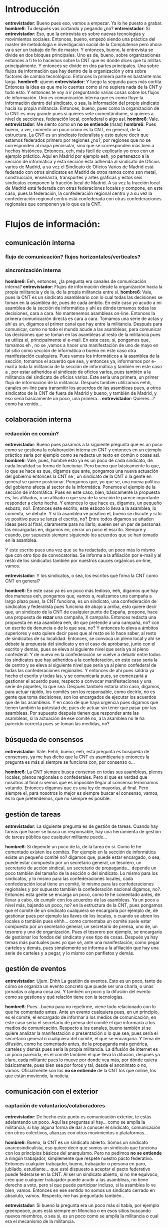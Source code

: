#+OPTIONS *:t

* Introducción
*entrevistador*: Bueno pues eso, vamos a empezar. Ya lo he puesto a grabar.
*hombre6*: Tu después vas cortando y pegando ¿no?
*entrevistador*: Si
*entrevistador*: Eso, que la entrevista es sobre nuevas tecnologías y movimientos sociales. Entonces, bueno, empezó siendo una práctica del master de metodología e investigación social de la Complutense pero ahora va a ser un trabajo de fin de master. Y entonces, bueno, la entrevista se divide en dos bloques principales. Uno es de, bueno, sobre organizaciones entonces a ti te lo hacemos sobre la CNT que es dónde dices que tú militas principalmente. Y entonces se divide en dos partes principales. Una sobre flujos de información que hay dentro de la organización y otra sobre factores de cambio tecnológico. Entonces la primera parte es bastante más larga.
*hombre6*: ujumm
*entrevistador*: Y luego la segunda pues más cortita.
Entonces la idea es que me lo cuentes como si no supiera nada de la CNT y todo esto. Y entonces te voy a ir preguntando varias cosas sobre los flujos de información. Uno es comunicación interna que es como fluye la información dentro del sindicato, o sea, la información del propio sindicato hacia su propia militancia. Entonces, bueno, pues como la organización de la CNT es muy grande pues si quieres vete comentándome, si quieres a nivel de secciones, federación local, confederal o algo así.
*hombre6*: Vale.
*entrevistador*: Me siento como un *no se entiende* (risas)
*hombre6*: Pues bueno, a ver, comento un poco cómo es la CNT, en general, de la estructura. La CNT es un sindicato federalista y esto quiere decir que estamos federados primero por regiones ¿no?, por regiones que no se corresponden al mapa peninsular, sino que se corresponden más bien a hechos históricos. Entonces, eeh, más fácil de explicarlo yo creo con un ejemplo práctico. Aquí en Madrid por ejemplo eeh, yo pertenezco a la sección de informática y esta sección esta adherida al sindicato de Oficios varios de Madrid, a su vez el Sindicato de Oficios Varios de Madrid está federado con otros sindicatos en Madrid de otros ramos como son metal, construcción, enseñanza, transportes y artes gráficas y estos seis sindicatos componen la fracción local de Madrid. A su vez la fracción local de Madrid está federada con otras federaciones locales y compone, en este caso, pues la federación, la confederación regional centro y a su vez la confederación regional centro  está confederada con otras confederaciones regionales que componen ya lo que es la CNT.

* Flujos de información:

** comunicación interna
*** flujo de comunicación? flujos horizontales/verticales?
*** sincronización interna
*hombre6*: Eeh, entonces, ¿la pregunta era canales de comunicación interna?
*entrevistador*: Flujos de información desde la organización hacia la propia militancia y de la, de la propia militancia entre si.
*hombre6*: Vale, pues la CNT es un sindicato asambleario con lo cual todas las decisiones se toman en la asamblea de, pues de cada ámbito. En este caso yo acudo a mi asamblea de la sección de informática y ahí es dónde tomamos todas las decisiones, cara a cara. No mantenemos asambleas on-line. Entonces la primera comunicación directa es cara a cara. Tomamos una serie de actas y ahí es un, digamos el primer canal que hay entre la militancia. Después para comunicar, como no todo el mundo acude a las asambleas, para comunicar las decisiones que se toman en las asambleas al resto de la militancia pues se utiliza el, principalmente el e-mail. En este caso, si, pongamos que, tomamos eh , no se ,vamos a hacer una manifestación de uno de mayo en tal sitio como sección de informática o bueno en este caso otra manifestación cualquiera. Pues vamos los informáticos a la asamblea de  la sección, tomamos el acuerdo que sea, y entonces ya, informamos por e-mail a toda la militancia de la sección de informática y también en este caso a , por estar adheridos al sindicato de oficios varios, pues también a la militancia del sindicato de oficios varios. Este sería una primera, un primer flujo de información de la militancia.
Después también utilizamos eehh, canales on-line para transmitir los acuerdos de las asambleas pues, a otros sindicatos de la CNT de fuera de Madrid y bueno, y también de Madrid, y eso sería básicamente un poco, una primera...
*entrevistador*: Quieres...? como ha venido...

** colaboración interna
*** redacción en común?

*entrevistador*: Bueno pues pasamos a la siguiente pregunta que es un poco como se gestiona la colaboración interna en CNT y entonces en un ejemplo práctico sería por ejemplo como se redacta un texto en común o cosas así.
*hombre6*: Vale, pues, hombre esto ya es un poco de cada sindicato, de cada localidad su forma de funcionar. Pero bueno que básicamente lo que, lo que se hace es que, digamos que ante, pongamos una nueva actuación del gobierno entonces la CNT se , un sindicato de la CNT o la gente en general se quiere posicionar. Pongamos que, yo que se,  una nueva política del gobierno afecta al sector de la informática. Ponemos el ejemplo de la sección de informática. Pues en este caso, bien, básicamente la propuesta es, los afiliados, o un afiliado o que sea de la sección le parece importante responder a cierto hecho. Y entonces lo que hace es, digamos, un pequeño esbozo, no?. Entonces este escrito, este esbozo lo lleva a la asamblea, lo comenta, se debate. Y si la asamblea ve positivo el, bueno se discute y si lo ve positivo pues se lanza el escrito, no? Entre todos digamos se añaden ideas pero al final, claramente para no liarlo, suelen ser un par de personas las encargadas en, digamos en,  cerrar un poco el escrito. Siempre y cuando, por supuesto siempre siguiendo los acuerdos que se han tomado en la asamblea. 

Y este escrito pues una vez que se ha redactado, un poco más lo mismo que con otro tipo de convocatorias. Se informa a la afiliación por e-mail y al resto de los sindicatos también por nuestros cauces orgánicos  on-line, vamos.

*entrevistador*: Y los sindicatos, o sea, los escritos que firma la CNT como CNT en general?

*hombre6*: En este caso ya es un poco más tedioso, eeh, digamos que hay dos maneras eeh, pongamos que, vamos a, realizamos una campaña a largo plazo pues, la CNT funciona, es un sindicato, una confederación de sindicatos y federalista pues funciona de abajo a arriba, esto quiere decir que, un sindicato de la CNT de cualquier punto de España, propone, hace una propuesta de *rezar* una campaña, X campaña. Entonces redacta una propuesta en esa asamblea eeh, de que pretende a una campaña, no? con un escrito de denuncia o de lo que sea, no? Y entonces lo eleva a ámbitos superiores y esto quiere decir pues que al resto se lo hace saber, al resto de sindicatos de su localidad. Entonces, se convoca un pleno local y ahí se debate la propuesta del sindicato y en el caso de aprobarse, junto con el escrito y demás, pues se eleva al siguiente nivel que sería ya al pleno confederal. Y de nuevo en la confederación se vuelve a debatir entre todos los sindicatos que hay adheridos a la confederación, en este caso sería la de centro y se eleva al  siguiente nivel que sería ya al pleno confederal de todas las confederaciones regionales. Y entonces de ahí pues saldría ya hecho el escrito y todas las, y se comunicaría pues, se comenzariá a gestionar el acuerdo pues, respecto a convocar manifestaciones y una serie de piquetes, lo que sea.
Después también estaría otro caso, digamos, para actuar rápido,
los comités son los responsable, como decirlo, no es gente que toma decisiones, son los encargados de ejecutar los acuerdos que de las asambleas. Y en caso de que haya urgencia pues digamos que tienen también la potestad de, pues de actuar sin tener que pasar por las asambleas. Por supuesto después tienen que responder ante las asambleas, si la actuación de ese comité no, a la asamblea no le ha parecido correcta pues se toman las medidas, no?

** búsqueda de consensos

*entrevistador*: Vale. Eehh, bueno, eeh, esta pregunta es búsqueda de consensos, ya me has dicho que la CNT es asamblearia y entonces la pregunta es más si siempre se funciona con, por consenso o...

*hombre6*: La CNT siempre busca consenso en todas sus asambleas, plenos locales, plenos regionales o confederales. Pero si que es verdad que nosotros al final si vemos que es imposible llegar al consenso terminamos votando. Entonces digamos que es una ley de mayorías, al final. Pero siempre el, para nosotros lo mejor es siempre buscar el consenso, vamos, es lo que pretendemos, que no siempre es posible.



** gestión de tareas

*entrevistador*: La siguiente pregunta es de gestión de tareas. Cuando hay tareas que hacer se busca un responsable, hay una herramienta de gestión de tareas pública que cualquier militante puede...

*hombre6*: Si depende un poco de la, de la tarea en sí. Como te he comentado existen los comités. Por ejemplo en la sección de informática existe un pequeño comité no? digamos que, puede estar encargado, o sea,  puede estar compuesto por un secretario general, un tesorero, un secretario de acción sindical, un secretario de propaganda... depende un poco  también del tamaño de la sección o del sindicato. Lo mismo para los sindicatos, y lo mismo para las confederaciones locales, cada confederación local tiene un comité, lo mismo para las confederaciones regionales y por supuesto también la confederación nacional digamos, no?.  Entonces esta gente se encarga un poco, como te he comentado antes, de llevar a cabo, de cumplir con los acuerdos de las asambleas. Ya un poco a nivel más, bajando un poco, no? en la estructura de la CNT, pues pongamos que el comité de un sindicato cualquiera se encargaría por ejemplo de, de gestionar pues por ejemplo  las llaves de los locales, o cuando se abren los locales o también pues ehhh... como comentaba un comité suele estar compuesto por un secretario general, un secretario de prensa, uno de, un tesorero y uno de organización. Pues el tesorero por ejemplo, se encargaría de gestionar los fondos del sindicato y ese tipo de cosas.
Después ya hay temas más puntuales pues yo que sé, ante una manifestación, como pegar carteles y demás, pues simplemente se informa a la afiliación que hay una serie de carteles y a pegar, y lo mismo con panfletos y demás.

** gestión de eventos

*entrevistador*: Ujum. Ehhh La gestión de eventos. Esto es un poco, tanto de cómo se organiza un evento concreto que puede ser una charla, o unas jornadas o alguna cosa así. Y también un poco y la difusión del evento como se gestiona y qué relación tiene con la tecnologías.

*hombre6*: Pues...bueno para no repetirme, viene todo relacionado con lo que he comentado antes. Ante un evento cualquiera pues, en un principio, es el comité, el encargado de informar a los medios de comunicación, en este caso sería el secretario de prensa del comité el que informaría a los medios de comunicación. Respecto a los canales, bueno también si se quiere analizar la manifestación o presentación o lo que sea, pues sería el secretario general o cualquiera del comité, el que se encargaría.
Y tema de difusión, como he comentado antes, de la propaganda más genérica, carteles y demás pues sería la propia militancia. La difusión de internet es un poco parecida, es el comité también el que lleva la difusión, después ya claro, cada militante pues lo mueve por donde vea más, por dónde quiera básicamente, pues bien sea por foros y tal, desde el anonimato o no, vamos. Oficialmente son los *no se entiende* de la CNT los que online, los que están moviendo,  la noticia.

** comunicación con el exterior

*** captación de voluntarios/colaboradores

*entrevistador*: De hecho este punto es comunicación exterior, te estás adelantando un poco. Aquí las preguntas si hay... como se amplía la militancia, si hay alguna forma de dar a conocer el sindicato, comunicación con otros colectivos,  alianzas con otros movimientos o plataformas...

*hombre6*: Bueno, la CNT es un sindicato abierto. Somos un sindicato anarcosindicalista, eso quiere decir que somos un sindicato que funciona con los principios básicos del anarquismo. Pero no pedimos *no se entiende* a ningún trabajador, simplemente que respete nuestro pacto federativo. Entonces cualquier trabajador, bueno, trabajador o persona en paro, jubilado, estudiante... que esté dispuesto a aceptar el pacto federativo puede federarse en la CNT. Al ser un sindicato abierto, si no me equivoco, creo que cualquier trabajador puede acudir a las asambleas, no tiene derecho a voto, pero sí que puede participar incluso, si la asamblea lo ve bien, vamos. Entonces en ese sentido no somos un sindicato cerrado en absoluto, vamos. Respecto, me has preguntado también..

*entrevistador*: Si bueno la pregunta era un poco más si había, por ejemplo greenpeace, pues está siempre en Moncloa o en esos sitios buscando nuevos miembros, o sea si, es un poco como se amplía la militancia o cual era el mecanismo de la militancia.

*hombre6*: Bueno eso depende un poco de cada localidad y de su manera de funcionar y, porque no es lo mismo, yo que sé, en Madrid que en un pueblo, no? que te conoce todo el mundo, por ejemplo ahí cambian mucho los cauces de información. En Madrid lo que se hace, lo que hacemos es repartir muchos comunicados, mover mucha información on-line, pegamos muchos carteles también...pero no vamos buscando afiliación. O sea, yo no, nadie va a ninguna persona, le entrega un comunicado o un panfleto y le dice “oye, afiliate” eso no lo hacemos. Nosotros optamos más por lo que, yo entiendo que es la propaganda por el hecho, nosotros llevamos a cabo una serie de acciones, funcionamos de cierta manera, hacemos propaganda de nuestro propio funcionamiento y si la gente lee lo que hacemos, ellos verán si se quieren afiliar o no, o si quieren trabajar con nosotros sin afiliarse o demás. Entonces no solemos utilizar el cartel de “afiliate”, preferimos un poco que la gente, bueno, que nos conozca y que decida, a fin y al cabo forzar a alguien  a afiliarse como pueden hacer otros sindicatos no lleva a ningun lado, vamos. Queremos militantes no queremos cotizaciones.


*** comunicación con otros colectivos
*** formar alianzas/coaliciones/movimientos/plataformas


*entrevistador*: Y entonces, luego las otras preguntas en todo este punto era eso, como se gestiona la comunicación con otros colectivos, sindicatos,	 plataformas...

*hombre6*: Eso se suele hacer todo on-line. Antes supongo que también sería por teléfono pero ** online pues bien por correo electrónico, correo electrónico principalmente. Entonces ante, yo que sé, la última huelga por ejemplo, llega un correo electrónico de X organización, entonces el correo se traslada a las asambleas las que, las cuales deciden que hacer, si  **de ir en un conjunto o no con otras organizaciones para, frente a cualquier ataque de la patronal o del  gobierno, o ir por separado o no, no sé si era eso lo que querías saber...

** documentación interna

*entrevistador*: Vale, bueno aquí hay un punto de documentación interna, gestión económica  y todo esto, no? Yo entiendo que si que, que sí que hay documentos que son públicos y otros que son privados, no?
y luego como se financia la CNT, contribuciones de miembros...

*hombre6*: Si, como te he dicho las asambleas de la CNT suelen ser abiertas entonces, pues hay esta el primer canal de comunicación, no?. Después si *no se entiende*  las actas no se suelen publicar, sea raro es el sindicato, creo yo, que publica las actas, como mucho se mandan por e-mail a la afiliación y también, y no, no suele ser muy habitual.

** gestión económica
*** gestión de donaciones
*** formas de financiación
*** contribuciones de miembros
*** gastos/ingresos


*entrevistador*: Si la comunicación interna y la gestión económica.

*hombre6*: La CNT no recibe subvenciones, nosotros únicamente nos financiamos por medio de las cuotas de nuestros afiliados. Básicamente queremos que sea así para no depender de nadie, no? ni del estado, ni de ninguna entidad empresarial que pueda tener intereses en el sindicato, para mantener la independencia del sindicato y bueno.



** gestión de nuevos colaboradores

*entrevistador*: Vale, bueno, aquí hay un par de puntos que ya me has hablado un poco que es de toma de decisiones y me los voy a saltar y luego hay un punto de gestión de nuevos colaboradores cuándo alguien entra en la organización pues como se le explica cómo funciona como, si hay alguien que, encargado de explicarle un poco el funcionamiento...

*hombre6*: Hombre eso depende un poco de la gente que se acerca. Hay gente que se acerca porque tiene un conflicto y lo comenta y se trabaja sobre el conflicto y, bueno pues digamos que ese afiliado se dedica más al conflicto igual después vuelve o no vuelve eso depende mucho de la gente. Otros no tienen ningún problema y se acercan porque quieren cambiar la sociedad y esa suele ser la gente, bueno hay de todo, tampoco voy a generalizar, solidaria. Básicamente depende del afiliado,  de la nueva persona, pues empieza...acude a las asambleas, que es donde mejor se puede informar, acude a los piquetes. Y bueno aparte de eso siempre está, como te he dicho antes, el comité que también es  el encargado un poco de informar a la nueva afiliación de, tener preparados pues todos los escritos que... básicos para la gente que se acerca, para que entienda como funcionamos y demás pero al final lo mejor es siempre acudir a las asambleas y conocer de primera mano lo que es la CNT, porque por mucho que leas en casa nuestras páginas web y demás pues al final no la conoces del todo hasta que no te acercas y lo ves con tus propios ojos.

** reuniones/asambleas
*** facilitadores/moderadores, anotadores, otros roles


*entrevistador*: Vale, aquí hay un punto de como se gestionan las asambleas si suele haber moderadores, gente que toma actas, que roles hay en una asamblea normal de CNT.

*hombre6*: Si, en cualquier sindicato medianamente grande siempre suele haber una mesa que se constituye antes de cada asamblea, esa asamblea está formada por un moderador y uno que toma actas. Entonces esa gente es elegida en la propia asamblea, o sea no sale de antemano sino que ahí los que se reúnen en asamblea son los que deciden quién quiere, quién va tomar la mesa. Y eso es básicamente, si la asamblea ve que la mesa está haciendo un uso indebido de su posición pues que se está tomando mal las actas, no está moderando o está moderando a favor de unos o de otros, cosas que pasan en cualquier movimiento social, siempre se puede revocar en el momento, no hay ningún problema. No acostumbramos a hacer asambleas on-line, vamos *no se entiende*

** visibilidad exterior
*** web con información
*** actividades de promoción/visibilidad


*entrevistador*: Vale. Va, esto es un punto de visibilidad exterior, entiendo que tenéis una web con información, cómo se visibiliza exteriormente la CNT en relación a nuevas tecnologías y todo eso

*hombre6*: La imagen que proyectamos respecto a nuestro uso de las TIC, o cómo...

*entrevistador*: No, más bien es cómo se visibilizan las actividades a partir de las nuevas tecnologías. 

*hombre6*: Pues, principalmente, como te he comentado antes, el correo electrónico para la afiliación otros cauces on-line también para la propia afiliación... 

*entrevistador*: Si pero es más exterior más que para la afiliación, si no a la sociedad

*hombre6*: Para hacer comunicados públicos e informar de cualquier actividad pues principalmente se utiliza canales web o bien también trasladamos escritos a otros medios de comunicación, contrainformación sobre todo. Para las web, cada sindicato tiene su propia web, o no, no todos la tienen vamos, digamos que es una labor que poco a poco los sindicatos se están trabajando. Y yo creo que es una tarea un poco pendiente de la CNT mejorar un poco los portales

*entrevistador*: Y se usa entonces facebook por ejemplo o...

*hombre6*: Depende un poco de la *no se entiende* como siempre, no somos estrictos en ello, entonces sí, hay algunos que si que tienen pues yo que sé sus cuentas de facebook, de twitter o de lo que sea, y otros que están totalmente opuestos a este tipo de redes sociales no? considerándolas contraproducentes para los propios movimientos sociales, vamos. En la CNT siempre ha habido tendencia a hablar todo cara a cara y, bueno yo creo que todo el mundo sigue prefiriendo hablar las cosas cara a cara.  Pero bueno, sí que es verdad que las nuevas, estas nuevas herramientas on-line son muy potentes y, pues, puede ser que bien utilizadas puede que merezca la pena, es un poco una lotería.

** participación en iniciativas de terceros


*entrevistador*: ¿Y se participa a iniciativas de terceros?

*hombre6*: ¿A qué te refieres?

*entrevistador*: Pues alguien convoca una manifestación y la CNT se suma como CNT

*hombre6*: Si, como te he comentado antes, pues ante un evento o cualquier atco de cualquier otra organización afín entre comillas no?, o no afín vamos. Pues eso se traslada, la información, el comité es el responsable de transladarlo a la asamblea, la cual debate si se posiciona frente a esa actuación.
Entonces, la CNT en los conflictos laborales no suele tener problemas en ir puntualmente con otros sindicatos, por ejemplo, por muy en contra que estemos de ellos o la crítica constante que hagamos de su modelo de sindicalismo amarillo, pues ante yo que sé, un caso de un ERE o algo así, pues la CNT no tiene problema en estar a la calle junto a otras organizaciones sindicales pues bien sean CCOO o UGT, vamos. No somos partidarios tampoco, no solemos serlo desde luego, de hacer campañas a largo plazo, porque al fin y al cabo nuestro movimiento sindical es totalmente opuesto, entonces  no va a ningún lado. Como decía un compañero el otro día: lo que podemos hacer es juntarnos todos en una manifestación y dar vueltas alrededor de la plaza Cibeles y ya está, y ahí acaba la unidad de acción.

** Compartición de recursos

*** ¿licencias libres?

*entrevistador*: Vale. En cuanto a compartición de recursos se utilizan licencias libres cuando se presenta un estudio o cualquier cosa, una noticia o...

*hombre6*: ¿Si las herramientas del sindicato son libres?

*entrevistador*: Por ejemplo, si

*hombre6*: Pues, Reconozco que es una labor pendiente de la CNT entonces tampoco te voy a engañar, de hecho hay sindicatos de la CNT que manejan Windows, por ejemplo. Pero vamos, al menos volviendo un poco a mi situación, desde la sección de informática intentamos cambiar eso. Entendemos que hay muchos sindicatos, por ejemplo como el de construcción, que no tenga nociones de informática, ni comparación con las de un sindicato de informática, no? por ejemplo, es obvio Entonces intentamos influenciarlos otros sindicatos, de convencerles para el beneficio de utilizar herramientas libres. De cara al público la CNT, por supuesto, apoya el software libre y bueno se trabaja sobre ello en todo lo que se puede. Pero es una tarea pendiente de la CNT.

*entrevistador*: Sí, yo me refería también a cuando se publica eso, un estudio o algún documento si se pone el Creative Commons...

*hombre6*: No, no lo suelo ver. En portales web sí, pero no hay…

*otro* Si hombre, sí que hay. Hay, la fundación Anselmo Lorenzo desde hace dos   tiene acordado que toda la documentación *no se entiende* todos aquellos estudios que son realizados, todas las obras que son editadas a través de la fundación Anselmo Lorenzo que es la fundación digamos que tiene la labor cultural que la CNT trata de incentivar, todo se realiza bajo licencias no comerciales de Creative Common y lo único es que por ejemplo buena parte del material que edita la CNT, la mayoría de los sindicatos no hablan de ninguna licencia porque no lo consideran tan relevante como para que tenga ese **porque el fin suele ser un fin que está limitado al aquí y al ahora, entonces todo ello lo que les gustaría es que la gente lo utilizara libremente sin necesidad de, sin que explícitamente se diga.

*** transparencia de métodos, de acciones, de cuentas

*entrevistador*: Si bueno, o sea, esto de compartición de recursos también había como un subpunto que es de transparencia de métodos y si por ejemplo la afiliación conoce el estado de las cuentas de CNT y este tipo de cosas.

*hombre6*: Sí, sí, eso. La CNT es un sindicato transparente y horizontal, y al ser horizontal, eso quiere decir que cualquiera, entre otras muchas cosas, cualquiera puede tener acceso a la información del sindicato y por supuesto a las cuentas de su propio sindicato, de su propia sección, de su propio sindicato de su propia confederación regional y de la propia CNT a nivel nacional, vamos.

** Planificación

*** a corto, a medio, a largo plazo ...?

*entrevistador*: ¿Se establece algún tipo de planificación de objetivos a corto, medio y largo plazo? ¿Hay mecanismos para ello? No tanto cuáles son los objetivos si no si se establece, si se realiza  una planificación o más o menos según van viniendo conflictos se va actuando a nivel tanto de las secciones como del propio sindicato

*hombre6*: Vale, eh.. La CNT tiene, como sindicato anarcosindicalista tiene una doble finalidad. Uno es, digamos, que defender los derechos de los trabajadores, no? Eso digamos que sería una finalidad a corto plazo, bueno a largo plazo también. Y otra que sería la transformación radical de la sociedad que culminaría con la implantación del comunismo libertario, tal como está recogido en los acuerdos de congreso. Pongamos...A corto plazo es obvio la CNT, se le hace cualquier ataque a los trabajadores, siempre actúa, por medio de los mecanismos que he comentado antes. Depende un poco también del ámbito de esa agresión por parte del estado del capital, si es una nueva normativa que sale en Madrid actúa a nivel de los sindicatos locales en Madrid. Si es a nivel nacional como pasó con la última reforma laboral pues la CNT llega a un acuerdo, llega a un consenso y actúa en consecuencia.  Eh, entonces... No es lo mismo igual defender a un trabajador que ha sido despedido y que pide la readmisión, que esto digamos que sería un objetivo a corto plazo: se comenta a la asamblea, se organiza la gente del sindicato y se acude al piquete, se habla con la empresa y demás. Y otro más a largo plazo desde el tema laboral pues sería como, para retirar una reforma laboral, eso ya sería una campaña un poco más a largo plazo y que funcionaría pues ya un poco, pues eso, con toda la CNT y puede durar semanas, meses o incluso años. Y por otro lado, como te comentaba antes, respeto a la transformación de la sociedad, la CNT como sindicato anarcosindicalista no abandona la, digamos que, la formación anarquista. La CNT Todo sindicato de la CNT paralelo a su acción sindical siempre llevan a cabo talleres, charlas y actividades de formación anarquista pues... Por ejemplo aquí en Madrid tenemos el Otoño libertario que dura un mes y medio, y durante este mes y medio hay una serie de charlas y talleres con temática anarquista o afines, no? también. Entonces eso digamos también sería la actividad tomada más a largo plazo, una formación constante no solo pública de cara al exterior sino interna también, porque como te he dicho antes, no tenemos carnet de anarquista nadie, entonces también el propio afiliado se tiene que formar y la CNT tiene eso también, esos mecanismos para formar a la propia afiliación.

*entrevistador*: Otra pregunta ¿hay gente con posturas del anarquismo primitivista dentro de la CNT o algo así con rechazo a las nuevas tecnologías.

Si, por supuesto. Me atrevería a decir que no son mayoría, que son una minoría, bueno, tampoco lo sé realmente. Pero sí, conozco casos por supuesto. Yo claro, como militante, como afiliado a la sección de informática pues obviamente, yo creo que todos los que componemos la sección apostamos por las herramientas TIC,no? Y bueno creemos que bien empleadas pueden ser una herramienta muy importante.

* Factores de Cambio Tecnológico

*entrevistador*: Vale pues pasamos ya al siguiente gran apartado de la entrevista 

Como lo ves que tal estaré hablando

Bastante bien, bastante bien


** Qué herramientas tecnológicas has usado en el último mes

*entrevistador*: que es de factores de cambio tecnológico que son cuatro preguntas muy concretas:
¿Qué herramientas tecnológicas recuerdas haber usado el último mes?
*hombre6*: En CNT?
*entrevistador*: No, tu como persona.
*hombre6*: como individuo, pero en el trabajo en casa, en la militancia...

*hombre6*: Yo soy diseñador web, utilizo, acostumbro, trabajo con sistema Linux de la distribución de Ubuntu pues imagínate, todas las herramientas ligadas al mundo del desarrollo web navegables libres como Firefox, utilizo Apache como servidor no sé que *no se entiende* como herramienta gráfica. ¿te refierias a eso o algo más crítico…
*entrevistador*: Sí,sí,sí las herramientas tecnológicas que se te vengan a la cabeza. Es un poco, lo que conteste el entrevistado está bien. 
*hombre6*: Vale, vale

** Cuáles son las herramientas tecnológicas que has dejado de usar si miras 5 años atrás

*entrevistador*: O sea no, no quiero forzar. ¿Cuáles son las herramientas que has dejado de usar si miras 5 años atrás?
*hombre6*: Pues Windows, sistema operativo Windows sin lugar a dudas. Eh, bueno por motivos obvios Al principio lo dejé de utilizar solamente porque vi que Linux, bueno no, por aquello que se comenta, de que no tiene virus, es más rápido bueno en aquel tiempo yo no tenía mucha idea, tampoco la tengo ahora, pero bueno ahora un poco más y ese fue el primer motivo porque abandoné Windows. Con el tiempo me dado cuenta ya de otras muchas ventajas que tiene y ya por supuesto cuando entro en CNT pues también lo vi por el lado ético de porque utilizar software libre, de las ventajas que tiene y por la libertad que te da porque al final me he dado cuenta de que no eres esclavo de ninguna empresa sino que tienes la libertad siempre de utilizar Linux y nadie te pide nada a cambio.

** Qué herramientas tecnológicas has incorporado si miras 5 años atrás

*entrevistador*: Vale. ¿Qué herramientas has incorporado si miras 5 años atrás? O sea, antes te estaba preguntando cuáles has dejado de usar, ahora cuales has incorporada, que bueno ya me lo has estado contestando,no? Has cambiado Windows por Linux, no?

** Qué herramientas tecnológicas has incorporado debido a tu activismo político

*entrevistador*: ¿qué herramientas has incorporado debido a tu activismo político?
*hombre6*: Pues por ejemplo el gimp como herramienta gráfica para diseño de carteles y comunicados, es una buena herramienta. Liberofficce ahora *no se entiende* Y creo que eso básicamente.
*entrevistador*:Bueno pues ya hemos terminado.





